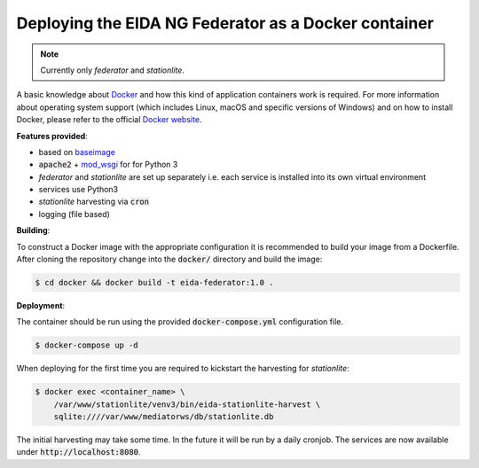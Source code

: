Deploying the EIDA NG Federator as a Docker container
=====================================================

.. note::

  Currently only *federator* and *stationlite*.

A basic knowledge about `Docker <https://docs.docker.com/engine/>`__ and how
this kind of application containers work is required. For more information
about operating system support (which includes Linux, macOS and specific
versions of Windows) and on how to install Docker, please refer to the official
`Docker website <https://www.docker.com/products/docker>`_.

**Features provided**:

* based on `baseimage <https://hub.docker.com/r/phusion/baseimage/>`_
* :code:`apache2` + `mod_wsgi <https://github.com/GrahamDumpleton/mod_wsgi>`_ for
  for Python 3
* *federator* and *stationlite* are set up separately i.e. each
  service is installed into its own virtual environment
* services use Python3
* *stationlite* harvesting via :code:`cron`
* logging (file based)

**Building**:

To construct a Docker image with the appropriate configuration it is
recommended to build your image from a Dockerfile. After cloning the repository
change into the :code:`docker/` directory and build the image:

.. code::

  $ cd docker && docker build -t eida-federator:1.0 .

**Deployment**:

The container should be run using the provided :code:`docker-compose.yml`
configuration file.

.. code::

  $ docker-compose up -d

When deploying for the first time you are required to kickstart the harvesting for
*stationlite*:

.. code::

  $ docker exec <container_name> \
      /var/www/stationlite/venv3/bin/eida-stationlite-harvest \
      sqlite:////var/www/mediatorws/db/stationlite.db

The initial harvesting may take some time. In the future it will be run by a daily cronjob.
The services are now available under :code:`http://localhost:8080`.
